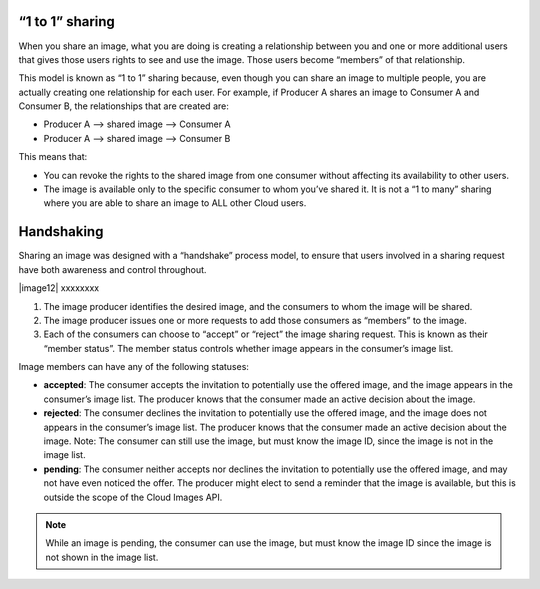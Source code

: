 “1 to 1” sharing
''''''''''''''''
When you share an image, what you are doing is creating a relationship
between you and one or more additional users that gives those users
rights to see and use the image. Those users become “members” of that
relationship.

This model is known as “1 to 1” sharing because, even though you can
share an image to multiple people, you are actually creating one
relationship for each user. For example, if Producer A shares an image
to Consumer A and Consumer B, the relationships that are created are:

* Producer A –> shared image –> Consumer A

* Producer A –> shared image –> Consumer B

This means that:

* You can revoke the rights to the shared image from one consumer
  without affecting its availability to other users.

* The image is available only to the specific consumer to whom you’ve
  shared it. It is not a “1 to many” sharing where you are able to
  share an image to ALL other Cloud users.

Handshaking
'''''''''''
Sharing an image was designed with a “handshake” process model, to
ensure that users involved in a sharing request have both awareness and
control throughout.

|image12| xxxxxxxx

1. The image producer identifies the desired image, and the consumers to
   whom the image will be shared.

2. The image producer issues one or more requests to add those consumers
   as “members” to the image.

3. Each of the consumers can choose to “accept” or “reject” the image
   sharing request. This is known as their “member status”. The member
   status controls whether image appears in the consumer’s image list.

Image members can have any of the following statuses:

* **accepted**: The consumer accepts the invitation to potentially use
  the offered image, and the image appears in the consumer’s image
  list. The producer knows that the consumer made an active decision
  about the image.

* **rejected**: The consumer declines the invitation to potentially use
  the offered image, and the image does not appears in the consumer’s
  image list. The producer knows that the consumer made an active
  decision about the image. Note: The consumer can still use the image,
  but must know the image ID, since the image is not in the image list.

* **pending**: The consumer neither accepts nor declines the invitation
  to potentially use the offered image, and may not have even noticed
  the offer. The producer might elect to send a reminder that the image
  is available, but this is outside the scope of the Cloud Images API.
   
.. NOTE:: 
   While an image is pending, the consumer can use the image, 
   but must know the image ID since the image is not shown in the image list.
